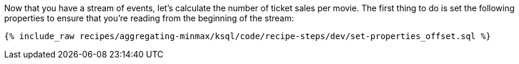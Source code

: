 Now that you have a stream of events, let's calculate the number of ticket sales per movie. The first thing to do is set the following properties to ensure that you're reading from the beginning of the stream:

+++++
<pre class="snippet"><code class="sql">{% include_raw recipes/aggregating-minmax/ksql/code/recipe-steps/dev/set-properties_offset.sql %}</code></pre>
+++++
